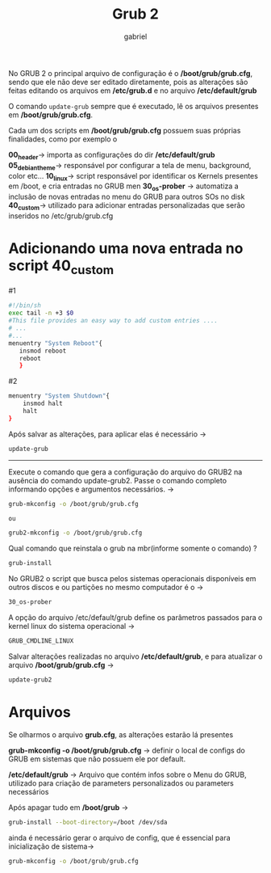 #+title: Grub 2
#+author: gabriel
#+description: topic 102.2 Instalar o gerenciador de inicialização GRUB 2


No GRUB 2 o principal arquivo de configuração é o */boot/grub/grub.cfg*, sendo que ele não deve ser editado diretamente, pois as alterações são feitas editando os arquivos em */etc/grub.d* e no arquivo */etc/default/grub*

O comando ~update-grub~ sempre que é executado, lê os arquivos presentes em */boot/grub/grub.cfg*.

Cada um dos scripts em */boot/grub/grub.cfg* possuem suas próprias finalidades, como por exemplo o

*00_header*-> importa as configurações do dir */etc/default/grub*
*05_debian_theme*-> responsável por configurar a tela de menu, background, color etc...
*10_linux*-> script responsável por identificar os Kernels presentes em /boot, e cria entradas no GRUB men
*30_os-prober* -> automatiza a inclusão de novas entradas no menu do GRUB para outros SOs no disk
*40_custom*-> utilizado para adicionar entradas personalizadas que serão inseridos no /etc/grub/grub.cfg

* Adicionando uma nova entrada no script *40_custom*

#1
#+begin_src sh
#!/bin/sh
exec tail -n +3 $0
#This file provides an easy way to add custom entries ....
# ...
#...
menuentry "System Reboot"{
   insmod reboot
   reboot
   }
#+end_src


#2
#+begin_src sh
menuentry "System Shutdown"{
    insmod halt
    halt
}
#+END_SRC


Após salvar as alterações, para aplicar elas é necessário ->
#+begin_src sh
update-grub
#+end_src


-----

Execute o comando que gera a configuração do arquivo do GRUB2 na ausência do comando update-grub2. Passe o comando completo informando opções e argumentos necessários. ->
#+begin_src sh
grub-mkconfig -o /boot/grub/grub.cfg

ou

grub2-mkconfig -o /boot/grub/grub.cfg
#+end_src

Qual comando que reinstala o grub na mbr(informe somente o comando) ?
#+begin_src sh
grub-install
#+end_src

No GRUB2 o script que busca pelos sistemas operacionais disponíveis em outros discos e ou partições no mesmo computador é o ->
#+begin_src sh
30_os-prober
#+end_src

A opção  do arquivo /etc/default/grub define os parâmetros passados para o kernel linux do sistema operacional ->
#+begin_src sh
GRUB_CMDLINE_LINUX
#+end_src


Salvar alterações realizadas no arquivo */etc/default/grub*, e para atualizar o arquivo */boot/grub/grub.cfg* ->
#+begin_src sh
update-grub2
#+end_src


* Arquivos

Se olharmos o arquivo *grub.cfg*, as alterações estarão lá presentes

*grub-mkconfig -o /boot/grub/grub.cfg* -> definir o local de configs do GRUB em sistemas que não possuem ele por default.

*/etc/default/grub* -> Arquivo que contém infos sobre o Menu do GRUB, utilizado para criação de parameters personalizados ou parameters necessários

Após apagar tudo em */boot/grub* ->

#+begin_src sh
grub-install --boot-directory=/boot /dev/sda
#+end_src

ainda é necessário gerar o arquivo de config, que é essencial para inicialização de sistema->

#+begin_src sh
grub-mkconfig -o /boot/grub/grub.cfg
#+end_src
